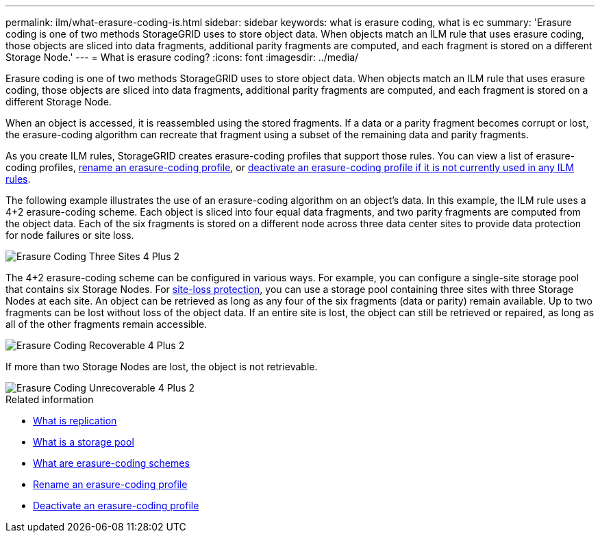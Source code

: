 ---
permalink: ilm/what-erasure-coding-is.html
sidebar: sidebar
keywords: what is erasure coding, what is ec
summary: 'Erasure coding is one of two methods StorageGRID uses to store object data. When objects match an ILM rule that uses erasure coding, those objects are sliced into data fragments, additional parity fragments are computed, and each fragment is stored on a different Storage Node.'
---
= What is erasure coding? 
:icons: font
:imagesdir: ../media/

[.lead]
Erasure coding is one of two methods StorageGRID uses to store object data. When objects match an ILM rule that uses erasure coding, those objects are sliced into data fragments, additional parity fragments are computed, and each fragment is stored on a different Storage Node.

When an object is accessed, it is reassembled using the stored fragments. If a data or a parity fragment becomes corrupt or lost, the erasure-coding algorithm can recreate that fragment using a subset of the remaining data and parity fragments.

As you create ILM rules, StorageGRID creates erasure-coding profiles that support those rules. You can view a list of erasure-coding profiles, link:manage-erasure-coding-profiles.html#rename-an-erasure-coding-profile[rename an erasure-coding profile], or link:manage-erasure-coding-profiles.html#deactivate-an-erasure-coding-profile[deactivate an erasure-coding profile if it is not currently used in any ILM rules].

The following example illustrates the use of an erasure-coding algorithm on an object's data. In this example, the ILM rule uses a 4+2 erasure-coding scheme. Each object is sliced into four equal data fragments, and two parity fragments are computed from the object data. Each of the six fragments is stored on a different node across three data center sites to provide data protection for node failures or site loss.

image::../media/ec_three_sites_4_plus_2.png[Erasure Coding Three Sites 4 Plus 2]

The 4+2 erasure-coding scheme can be configured in various ways. For example, you can configure a single-site storage pool that contains six Storage Nodes. For link:using-multiple-storage-pools-for-cross-site-replication.html[site-loss protection], you can use a storage pool containing three sites with three Storage Nodes at each site. An object can be retrieved as long as any four of the six fragments (data or parity) remain available. Up to two fragments can be lost without loss of the object data. If an entire site is lost, the object can still be retrieved or repaired, as long as all of the other fragments remain accessible.

image::../media/ec_recoverable_4_plus_2.png[Erasure Coding Recoverable 4 Plus 2]

If more than two Storage Nodes are lost, the object is not retrievable.

image::../media/ec_unrecoverable_4_plus_2.png[Erasure Coding Unrecoverable 4 Plus 2]

.Related information

* link:what-replication-is.html[What is replication]

* link:what-storage-pool-is.html[What is a storage pool]

* link:what-erasure-coding-schemes-are.html[What are erasure-coding schemes]

* link:manage-erasure-coding-profiles.html#rename-an-erasure-coding-profile[Rename an erasure-coding profile]

* link:manage-erasure-coding-profiles.html#deactivate-an-erasure-coding-profile[Deactivate an erasure-coding profile]